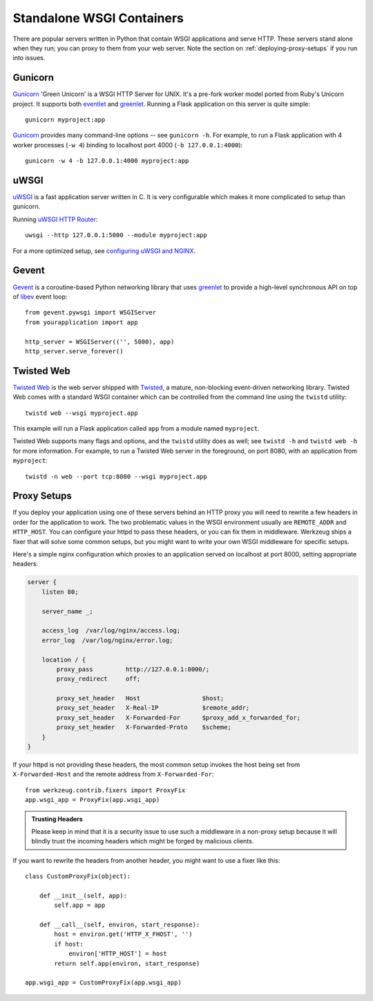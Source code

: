 .. _deploying-wsgi-standalone:

Standalone WSGI Containers
==========================

There are popular servers written in Python that contain WSGI applications and
serve HTTP.  These servers stand alone when they run; you can proxy to them
from your web server.  Note the section on :ref:`deploying-proxy-setups` if you
run into issues.

Gunicorn
--------

`Gunicorn`_ 'Green Unicorn' is a WSGI HTTP Server for UNIX. It's a pre-fork
worker model ported from Ruby's Unicorn project. It supports both `eventlet`_
and `greenlet`_. Running a Flask application on this server is quite simple::

    gunicorn myproject:app

`Gunicorn`_ provides many command-line options -- see ``gunicorn -h``.
For example, to run a Flask application with 4 worker processes (``-w
4``) binding to localhost port 4000 (``-b 127.0.0.1:4000``)::

    gunicorn -w 4 -b 127.0.0.1:4000 myproject:app

.. _Gunicorn: http://gunicorn.org/
.. _eventlet: http://eventlet.net/
.. _greenlet: https://greenlet.readthedocs.io/en/latest/

uWSGI
--------

`uWSGI`_ is a fast application server written in C. It is very configurable
which makes it more complicated to setup than gunicorn.

Running `uWSGI HTTP Router`_::

    uwsgi --http 127.0.0.1:5000 --module myproject:app

For a more optimized setup, see `configuring uWSGI and NGINX`_.

.. _uWSGI: http://uwsgi-docs.readthedocs.io/en/latest/
.. _uWSGI HTTP Router: http://uwsgi-docs.readthedocs.io/en/latest/HTTP.html#the-uwsgi-http-https-router
.. _configuring uWSGI and NGINX: uwsgi.html#starting-your-app-with-uwsgi

Gevent
-------

`Gevent`_ is a coroutine-based Python networking library that uses
`greenlet`_ to provide a high-level synchronous API on top of `libev`_
event loop::

    from gevent.pywsgi import WSGIServer
    from yourapplication import app

    http_server = WSGIServer(('', 5000), app)
    http_server.serve_forever()

.. _Gevent: http://www.gevent.org/
.. _greenlet: https://greenlet.readthedocs.io/en/latest/
.. _libev: http://software.schmorp.de/pkg/libev.html

Twisted Web
-----------

`Twisted Web`_ is the web server shipped with `Twisted`_, a mature,
non-blocking event-driven networking library. Twisted Web comes with a
standard WSGI container which can be controlled from the command line using
the ``twistd`` utility::

    twistd web --wsgi myproject.app

This example will run a Flask application called ``app`` from a module named
``myproject``.

Twisted Web supports many flags and options, and the ``twistd`` utility does
as well; see ``twistd -h`` and ``twistd web -h`` for more information. For
example, to run a Twisted Web server in the foreground, on port 8080, with an
application from ``myproject``::

    twistd -n web --port tcp:8080 --wsgi myproject.app

.. _Twisted: https://twistedmatrix.com/
.. _Twisted Web: https://twistedmatrix.com/trac/wiki/TwistedWeb

.. _deploying-proxy-setups:

Proxy Setups
------------

If you deploy your application using one of these servers behind an HTTP proxy
you will need to rewrite a few headers in order for the application to work.
The two problematic values in the WSGI environment usually are ``REMOTE_ADDR``
and ``HTTP_HOST``.  You can configure your httpd to pass these headers, or you
can fix them in middleware.  Werkzeug ships a fixer that will solve some common
setups, but you might want to write your own WSGI middleware for specific
setups.

Here's a simple nginx configuration which proxies to an application served on
localhost at port 8000, setting appropriate headers:

.. sourcecode:: nginx

    server {
        listen 80;

        server_name _;

        access_log  /var/log/nginx/access.log;
        error_log  /var/log/nginx/error.log;

        location / {
            proxy_pass         http://127.0.0.1:8000/;
            proxy_redirect     off;

            proxy_set_header   Host                 $host;
            proxy_set_header   X-Real-IP            $remote_addr;
            proxy_set_header   X-Forwarded-For      $proxy_add_x_forwarded_for;
            proxy_set_header   X-Forwarded-Proto    $scheme;
        }
    }

If your httpd is not providing these headers, the most common setup invokes the
host being set from ``X-Forwarded-Host`` and the remote address from
``X-Forwarded-For``::

    from werkzeug.contrib.fixers import ProxyFix
    app.wsgi_app = ProxyFix(app.wsgi_app)

.. admonition:: Trusting Headers

   Please keep in mind that it is a security issue to use such a middleware in
   a non-proxy setup because it will blindly trust the incoming headers which
   might be forged by malicious clients.

If you want to rewrite the headers from another header, you might want to
use a fixer like this::

    class CustomProxyFix(object):

        def __init__(self, app):
            self.app = app

        def __call__(self, environ, start_response):
            host = environ.get('HTTP_X_FHOST', '')
            if host:
                environ['HTTP_HOST'] = host
            return self.app(environ, start_response)

    app.wsgi_app = CustomProxyFix(app.wsgi_app)
